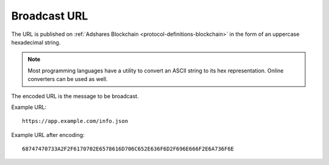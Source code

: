 .. _protocol-synchronization-url:

Broadcast URL
=============

The URL is published on :ref:`Adshares Blockchain <protocol-definitions-blockchain>` in the form of an uppercase hexadecimal string.

.. note::
    Most programming languages have a utility to convert an ASCII string to its hex representation. Online converters can be used as well.

The encoded URL is the message to be broadcast.

Example URL::

  https://app.example.com/info.json

Example URL after encoding::

  68747470733A2F2F6170702E6578616D706C652E636F6D2F696E666F2E6A736F6E

